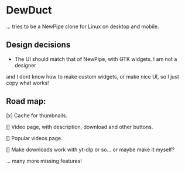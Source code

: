 * DewDuct

... tries to be a NewPipe clone for Linux on desktop and mobile.

** Design decisions

- The UI should match that of NewPipe, with GTK widgets. I am not a designer
and I dont know how to make custom widgets, or make nice UI, so I just copy
what works!

** Road map:

[x] Cache for thumbnails.

[] Video page, with description, download and other buttons.

[] Popular videos page.

[] Make downloads work with yt-dlp or so... or maybe make it myself?

... many more missing features!
